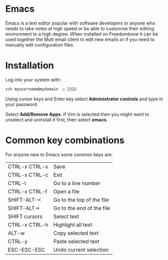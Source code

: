 #+TITLE:
#+AUTHOR: Bob Mottram
#+EMAIL: bob@freedombone.net
#+KEYWORDS: freedombone, emacs
#+DESCRIPTION: How to use Emacs
#+OPTIONS: ^:nil toc:nil
#+HTML_HEAD: <link rel="stylesheet" type="text/css" href="freedombone.css" />

#+attr_html: :width 80% :height 10% :align center
[[file:images/logo.png]]

* Emacs

Emacs is a text editor popular with software developers or anyone who needs to take notes at high speed or be able to customise their editing environment to a high degree. When installed on Freedombone it can be used together the Mutt email client to edit new emails or if you need to manually edit configuration files.

* Installation
Log into your system with:

#+begin_src bash
ssh myusername@mydomain -p 2222
#+end_src

Using cursor keys and Enter key select *Administrator controls* and type in your password.

Select *Add/Remove Apps*. If Vim is selected then you might want to unselect and uninstall it first, then select *emacs*.

* Common key combinations
For anyone new to Emacs some common keys are:

| CTRL-x CTRL-s | Save                      |
| CTRL-x CTRL-c | Exit                      |
| CTRL-l        | Go to a line number       |
| CTRL-x CTRL-f | Open a file               |
| SHIFT-ALT-<   | Go to the top of the file |
| SHIFT-ALT->   | Go to the end of the file |
| SHIFT cursors | Select text               |
| CTRL-x CTRL-h | Highlight all text        |
| ALT-w         | Copy selected text        |
| CTRL-y        | Paste selected text       |
| ESC-ESC-ESC   | Undo current selection    |
